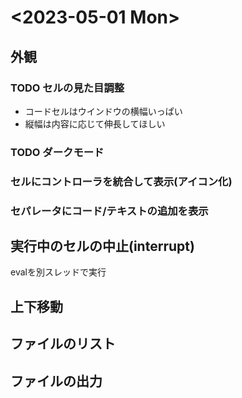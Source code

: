 * <2023-05-01 Mon>

** 外観
*** TODO セルの見た目調整

- コードセルはウインドウの横幅いっぱい
- 縦幅は内容に応じて伸長してほしい

*** TODO ダークモード

*** セルにコントローラを統合して表示(アイコン化)
*** セパレータにコード/テキストの追加を表示

** 実行中のセルの中止(interrupt)
evalを別スレッドで実行
** 上下移動
** ファイルのリスト
** ファイルの出力
